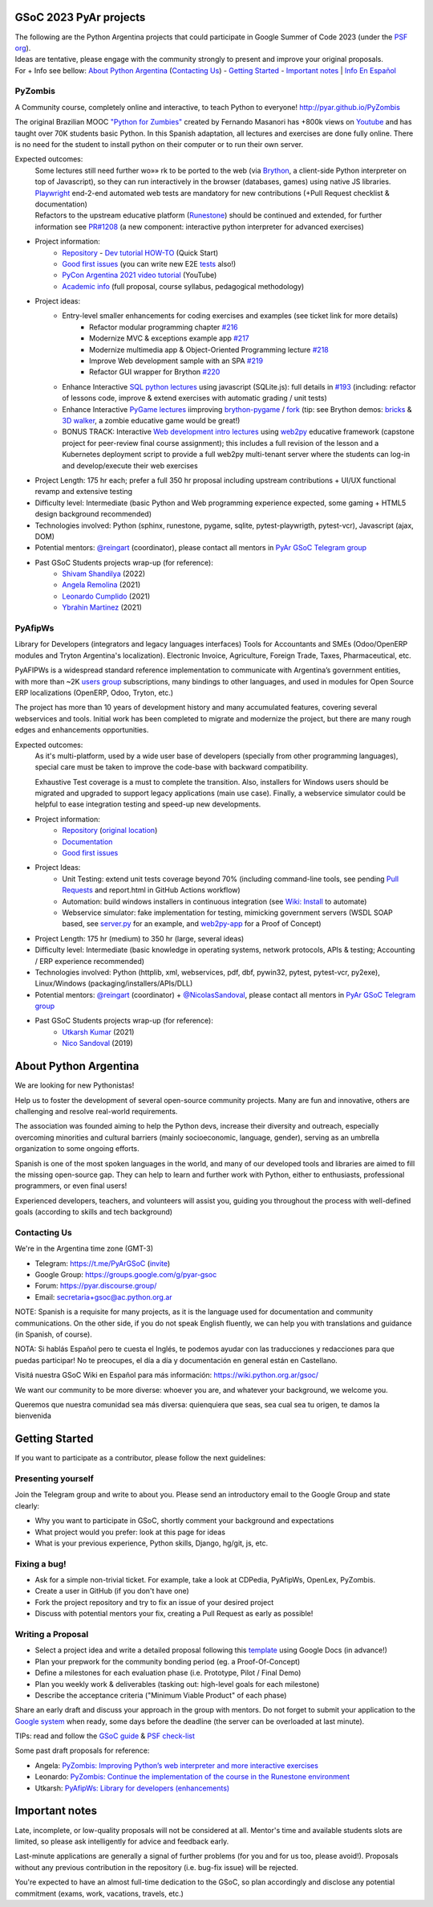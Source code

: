 .. title: Google Summer of Code 2023 (ideas)

.. image:: https://raw.githubusercontent.com/PyAr/wiki/master/images/GSoC2022.png
   :align: right
   :height: 44 px
   :width: 44 px

GSoC 2023 PyAr projects
=======================

.. class:: alert alert-info

  | The following are the Python Argentina projects that could participate in Google Summer of Code 2023 (under the `PSF org <https://python-gsoc.org/>`_).
  | Ideas are tentative, please engage with the community strongly to present and improve your original proposals.
  | For + Info see bellow: `About Python Argentina <https://wiki.python.org.ar/GSoC/2023#about-python-argentina-1>`_ (`Contacting Us <https://wiki.python.org.ar/GSoC/2023#contacting-us-1>`_) - `Getting Started <https://wiki.python.org.ar/GSoC/2023#getting-started-1>`_ - `Important notes <https://wiki.python.org.ar/GSoC/2023#important-notes>`__ | `Info En Español <https://wiki.python.org.ar/gsoc>`_

PyZombis
--------

.. image:: https://raw.githubusercontent.com/PyAr/PyZombis/main/_sources/lectures/img/TWP_small.png
   :align: left

A Community course, completely online and interactive, to teach Python to everyone! http://pyar.github.io/PyZombis

The original Brazilian MOOC `"Python for Zumbies" <https://www.slideshare.net/fmasanori/python-for-zombies-first-brazilian-programming-mooc>`_ created by Fernando Masanori has +800k views on `Youtube <https://www.youtube.com/playlist?list=PLUukMN0DTKCtbzhbYe2jdF4cr8MOWClXc>`_  and has taught over 70K students basic Python.
In this Spanish adaptation, all lectures and exercises are done fully online.
There is no need for the student to install python on their computer or to run their own server.

Expected outcomes:
  | Some lectures still need further wo»» rk to be ported to the web (via `Brython <https://brython.info/>`_, a client-side Python interpreter on top of Javascript), so they can run interactively in the browser (databases, games) using native JS libraries.
  | `Playwright <https://playwright.dev/>`_ end-2-end automated web tests are mandatory for new contributions (+Pull Request checklist & documentation)
  | Refactors to the upstream educative platform (`Runestone <https://runestone.academy/ns/books/published/overview/index.html>`_) should be continued and extended, for further information see `PR#1208 <https://github.com/RunestoneInteractive/RunestoneComponents/pull/1208>`_ (a new component: interactive python interpreter for advanced exercises) 

- Project information:
    - `Repository <https://github.com/PyAr/PyZombis>`__ - `Dev tutorial HOW-TO <https://github.com/PyAr/PyZombis/wiki/Development-HOW-TO>`_ (Quick Start)
    - `Good first issues <https://github.com/PyAr/PyZombis/issues?q=is%3Aissue+is%3Aopen+label%3A%22good+first+issue%22>`__ (you can write new E2E `tests <https://github.com/PyAr/PyZombis/tree/main/tests>`_ also!)
    - `PyCon Argentina 2021 video tutorial <https://www.youtube.com/watch?v=BalC7Bp5AFQ>`_ (YouTube)
    - `Academic info <http://bit.ly/pyzombis>`_ (full proposal, course syllabus, pedagogical methodology)

- Project ideas: 
    - Entry-level smaller enhancements for coding exercises and examples (see ticket link for more details)
       - Refactor modular programming chapter `#216 <https://github.com/PyAr/PyZombis/issues/216>`_
       - Modernize MVC & exceptions example app `#217 <https://github.com/PyAr/PyZombis/issues/217>`_
       - Modernize multimedia app & Object-Oriented Programming lecture `#218 <https://github.com/PyAr/PyZombis/issues/218>`_
       - Improve Web development sample with an SPA `#219 <https://github.com/PyAr/PyZombis/issues/219>`_
       - Refactor GUI wrapper for Brython  `#220 <https://github.com/PyAr/PyZombis/issues/220>`_
    - Enhance Interactive `SQL python lectures <http://pyar.github.io/PyZombis/master/lectures/TWP42/TWP42_1.html>`__ using javascript (SQLite.js): full details in `#193 <https://github.com/PyAr/PyZombis/issues/193>`__ (including: refactor of lessons code, improve & extend exercises with automatic grading / unit tests) 
    - Enhance Interactive `PyGame lectures <http://pyar.github.io/PyZombis/main/lectures/TWP60/TWP60_2.html>`__ iimproving `brython-pygame <https://github.com/brython-dev/brython-pygame>`_ / `fork <https://github.com/wkta/brython-pygame>`_ (tip: see Brython demos: `bricks <https://www.brython.info/gallery/bricks_py.html>`_ & `3D walker <https://www.brython.info/gallery/3Dwalker.html>`_, a zombie educative game would be great!)
    - BONUS TRACK: Interactive `Web development intro lectures <http://pyar.github.io/PyZombis/master/lectures/TWP65/toctree.html>`__ using `web2py <http://www.web2py.com/>`_ educative framework (capstone project for peer-review final course assignment); this includes a full revision of the lesson and a Kubernetes deployment script to provide a full web2py multi-tenant server where the students can log-in and develop/execute their web exercises

- Project Length: 175 hr each; prefer a full 350 hr proposal including upstream contributions + UI/UX functional revamp and extensive testing

- Difficulty level: Intermediate (basic Python and Web programming experience expected, some gaming + HTML5 design background recommended)

- Technologies involved: Python (sphinx, runestone, pygame, sqlite, pytest-playwrigth, pytest-vcr), Javascript (ajax, DOM)

- Potential mentors: `@reingart <https://github.com/reingart>`_ (coordinator), please contact all mentors in `PyAr GSoC Telegram group <https://t.me/PyArGSoC>`__

- Past GSoC Students projects wrap-up (for reference):
    - `Shivam Shandilya <https://github.com/PyAr/PyZombis/wiki/GSOC-2022-:-PSF-PyZombis-Final-Submission---Shivam-Shandilya>`_ (2022)
    - `Angela Remolina <https://github.com/PyAr/PyZombis/wiki/GSOC-2021-PSF-PyAr-Final-code-submission-PyZombis-Angela-Remolina>`_ (2021)
    - `Leonardo Cumplido <https://github.com/PyAr/PyZombis/wiki/Leonardo-Cumplido-GSoC-2021-Wrap-Up>`_ (2021)
    - `Ybrahin Martinez <https://github.com/PyAr/PyZombis/wiki/GSoC-2021-Final-Code-Ybrahin-Martinez>`_ (2021)

PyAfipWs
--------

.. image:: https://raw.githubusercontent.com/PyAr/pyafipws/py3k/plantillas/logo.png
   :align: left

Library for Developers (integrators and legacy languages interfaces) Tools for Accountants and SMEs (Odoo/OpenERP modules and Tryton Argentina's localization).
Electronic Invoice, Agriculture, Foreign Trade, Taxes, Pharmaceutical, etc.

PyAFIPWs is a widespread standard reference implementation to communicate with Argentina’s government entities, with more than ~2K `users group <https://groups.google.com/g/pyafipws>`_ subscriptions, many bindings to other languages, and used in modules for Open Source ERP localizations (OpenERP, Odoo, Tryton, etc.)

The project has more than 10 years of development history and many accumulated features, covering several webservices and tools.
Initial work has been completed to migrate and modernize the project, but there are many rough edges and enhancements opportunities.

Expected outcomes:
  As it's multi-platform, used by a wide user base of developers (specially from other programming languages), special care must be taken to improve the code-base with  backward compatibility.

  Exhaustive Test coverage is a must to complete the transition.
  Also, installers for Windows users should be migrated and upgraded to support legacy applications (main use case).
  Finally, a webservice simulator could be helpful to ease integration testing and speed-up new developments.

- Project information:
    - `Repository <https://github.com/PyAr/pyafipws/>`__ (`original location <https://github.com/reingart/pyafipws>`_)
    - `Documentation <https://github.com/reingart/pyafipws/wiki/WSFEv1>`__
    - `Good first issues <https://github.com/PyAr/pyafipws/issues>`__

- Project Ideas: 
    - Unit Testing: extend unit tests coverage beyond 70% (including command-line tools, see pending `Pull Requests <https://github.com/reingart/pyafipws/wiki/InstalacionCodigoFuente#generaci%C3%B3n-de-instalador>`__ and report.html in GitHub Actions workflow)
    - Automation: build windows installers in continuous integration (see  `Wiki: Install <https://github.com/reingart/pyafipws/wiki/InstalacionCodigoFuente#generaci%C3%B3n-de-instalador>`__ to automate)
    - Webservice simulator: fake implementation for testing, mimicking government servers (WSDL SOAP based, see `server.py <https://github.com/pysimplesoap/pysimplesoap/blob/master/pysimplesoap/server.py#L539>`__ for an example, and `web2py-app <https://github.com/SistemasAgiles/pyafipws.web2py-app>`_ for a Proof of Concept)

- Project Length: 175 hr (medium) to 350 hr (large, several ideas)

- Difficulty level: Intermediate (basic knowledge in operating systems, network protocols, APIs & testing; Accounting / ERP experience recommended)

- Technologies involved: Python (httplib, xml, webservices, pdf, dbf, pywin32, pytest, pytest-vcr, py2exe), Linux/Windows (packaging/installers/APIs/DLL)

- Potential mentors: `@reingart <https://github.com/reingart>`_ (coordinator) + `@NicolasSandoval <https://github.com/NicolasSandoval>`_, please contact all mentors in `PyAr GSoC Telegram group <https://t.me/PyArGSoC>`__

- Past GSoC Students projects wrap-up (for reference):
    - `Utkarsh Kumar <https://github.com/PyAr/pyafipws/wiki/GSoC-2021:-Final-Summary>`_ (2021)
    - `Nico Sandoval <https://github.com/PyAr/pyafipws/wiki/PyAr-PSF-GSoC-2019-Final-Summary>`_ (2019)

About Python Argentina
======================

We are looking for new Pythonistas!

Help us to foster the development of several open-source community projects. Many are fun and innovative, others are challenging and resolve real-world requirements.

The association was founded aiming to help the Python devs, increase their diversity and outreach, especially overcoming minorities and cultural barriers (mainly socioeconomic, language, gender), serving as an umbrella organization to some ongoing efforts.

Spanish is one of the most spoken languages in the world, and many of our developed tools and libraries are aimed to fill the missing open-source gap.
They can help to learn and further work with Python, either to enthusiasts, professional programmers, or even final users!

Experienced developers, teachers, and volunteers will assist you, guiding you throughout the process with well-defined goals (according to skills and tech background)

Contacting Us
-------------

We're in the Argentina time zone (GMT-3)

* Telegram: https://t.me/PyArGSoC (`invite <https://t.me/+ljnpIYBUMLI3MDAx>`_)
* Google Group: https://groups.google.com/g/pyar-gsoc
* Forum: https://pyar.discourse.group/
* Email: secretaria+gsoc@ac.python.org.ar

NOTE: Spanish is a requisite for many projects, as it is the language used for documentation and community communications. 
On the other side, if you do not speak English fluently, we can help you with translations and guidance (in Spanish, of course).

NOTA: Si hablás Español pero te cuesta el Inglés, te podemos ayudar con las traducciones y redacciones para que puedas participar! No te preocupes, el día a día y documentación en general están en Castellano.

Visitá nuestra GSoC Wiki en Español para más información: https://wiki.python.org.ar/gsoc/

We want our community to be more diverse: whoever you are, and whatever your background, we welcome you.

Queremos que nuestra comunidad sea más diversa: quienquiera que seas, sea cual sea tu origen, te damos la bienvenida

.. _start:

Getting Started
===============

If you want to participate as a contributor, please follow the next guidelines:

Presenting yourself
-------------------

Join the Telegram group and write to about you. 
Please send an introductory email to the Google Group and state clearly:

* Why you want to participate in GSoC, shortly comment your background and expectations
* What project would you prefer: look at this page for ideas
* What is your previous experience, Python skills, Django, hg/git, js, etc.

Fixing a bug!
-------------

* Ask for a simple non-trivial ticket. For example, take a look at CDPedia, PyAfipWs, OpenLex, PyZombis.
* Create a user in GitHub (if you don't have one)
* Fork the project repository and try to fix an issue of your desired project
* Discuss with potential mentors your fix, creating a Pull Request as early as possible!

Writing a Proposal
------------------

* Select a project idea and write a detailed proposal following this `template <https://github.com/python-gsoc/python-gsoc.github.io/blob/master/ApplicationTemplate.md (https://github.com/python-gsoc/python-gsoc.github.io/blob/master/ApplicationTemplate.md)>`_ using Google Docs (in advance!)
* Plan your prepwork for the community bonding period (eg. a Proof-Of-Concept)
* Define a milestones for each evaluation phase (i.e. Prototype, Pilot / Final Demo)
* Plan you weekly work & deliverables (tasking out: high-level goals for each milestone)
* Describe the acceptance criteria ("Minimum Viable Product" of each phase)

Share an early draft and discuss your approach in the group with mentors.
Do not forget to submit your application to the `Google system <https://summerofcode.withgoogle.com/>`_ when ready, some days before the deadline (the server can be overloaded at last minute).

TIPs: read and follow the `GSoC guide <https://google.github.io/gsocguides/student/writing-a-proposal>`_ & `PSF check-list <https://python-gsoc.org/index.html#apply>`_

Some past draft proposals for reference:

* Angela: `PyZombis: Improving Python’s web interpreter and more interactive exercises <https://docs.google.com/document/d/1PWJF_dQP6qpFkBxBiUt480w-oqZ8_NM2rERQKBkbjIY>`_
* Leonardo: `PyZombis:  Continue the implementation of the course in the Runestone environment <https://docs.google.com/document/d/1eGPD_Woyv-UQINYbsLV6-qnr6I7RCMyEl11OW5s8fUg>`_
* Utkarsh: `PyAfipWs: Library for developers (enhancements) <https://docs.google.com/document/d/1U44YlWrql1_9QFIYSyW8wUBTG6VU6Q0BPybiBnX0VKk>`_ 

Important notes
===============

Late, incomplete, or low-quality proposals will not be considered at all. 
Mentor's time and available students slots are limited, so please ask intelligently for advice and feedback early.

Last-minute applications are generally a signal of further problems (for you and for us too, please avoid!).
Proposals without any previous contribution in the repository (i.e. bug-fix issue) will be rejected.

You're expected to have an almost full-time dedication to the GSoC, so plan accordingly and disclose any potential commitment (exams, work, vacations, travels, etc.)
